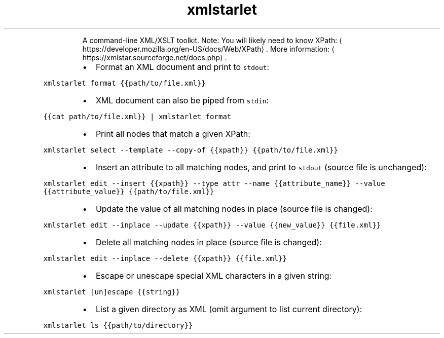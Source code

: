 .TH xmlstarlet
.PP
.RS
A command\-line XML/XSLT toolkit.
Note: You will likely need to know XPath: \[la]https://developer.mozilla.org/en-US/docs/Web/XPath\[ra]\&.
More information: \[la]https://xmlstar.sourceforge.net/docs.php\[ra]\&.
.RE
.RS
.IP \(bu 2
Format an XML document and print to \fB\fCstdout\fR:
.RE
.PP
\fB\fCxmlstarlet format {{path/to/file.xml}}\fR
.RS
.IP \(bu 2
XML document can also be piped from \fB\fCstdin\fR:
.RE
.PP
\fB\fC{{cat path/to/file.xml}} | xmlstarlet format\fR
.RS
.IP \(bu 2
Print all nodes that match a given XPath:
.RE
.PP
\fB\fCxmlstarlet select \-\-template \-\-copy\-of {{xpath}} {{path/to/file.xml}}\fR
.RS
.IP \(bu 2
Insert an attribute to all matching nodes, and print to \fB\fCstdout\fR (source file is unchanged):
.RE
.PP
\fB\fCxmlstarlet edit \-\-insert {{xpath}} \-\-type attr \-\-name {{attribute_name}} \-\-value {{attribute_value}} {{path/to/file.xml}}\fR
.RS
.IP \(bu 2
Update the value of all matching nodes in place (source file is changed):
.RE
.PP
\fB\fCxmlstarlet edit \-\-inplace \-\-update {{xpath}} \-\-value {{new_value}} {{file.xml}}\fR
.RS
.IP \(bu 2
Delete all matching nodes in place (source file is changed):
.RE
.PP
\fB\fCxmlstarlet edit \-\-inplace \-\-delete {{xpath}} {{file.xml}}\fR
.RS
.IP \(bu 2
Escape or unescape special XML characters in a given string:
.RE
.PP
\fB\fCxmlstarlet [un]escape {{string}}\fR
.RS
.IP \(bu 2
List a given directory as XML (omit argument to list current directory):
.RE
.PP
\fB\fCxmlstarlet ls {{path/to/directory}}\fR
